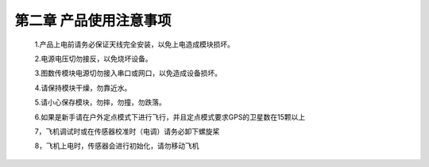 .. 产品使用注意事项:

=====================================
第二章  产品使用注意事项
=====================================


   1.产品上电前请务必保证天线完全安装，以免上电造成模块损坏。
   
   2.电源电压切勿接反，以免烧坏设备。

   3.图数传模块电源切勿接入串口或网口，以免造成设备损坏。

   4.请保持模块干燥，勿靠近水。
   
   5.请小心保存模块，勿摔，勿撞，勿跌落。

   6.如果是新手请在户外定点模式下进行飞行，并且定点模式要求GPS的卫星数在15颗以上

   7，飞机调试时或在传感器校准时（电调）请务必卸下螺旋桨

   8，飞机上电时，传感器会进行初始化，请勿移动飞机